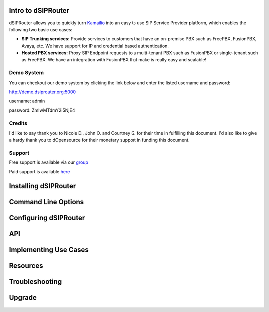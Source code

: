 Intro to dSIPRouter
^^^^^^^^^^^^^^^^^^^



dSIPRouter allows you to quickly turn `Kamailio <http://www.kamailio.org/>`_ into an easy to use SIP Service Provider platform, which enables the following two basic use cases: 
       
       
- **SIP Trunking services:** Provide services to customers that have an on-premise PBX such as FreePBX, FusionPBX, Avaya, etc.  We have support for IP and credential based authentication.

- **Hosted PBX services:** Proxy SIP Endpoint requests to a multi-tenant PBX such as FusionPBX or single-tenant such as FreePBX. We have an integration with FusionPBX that make is really easy and scalable!


Demo System
===========

You can checkout our demo system by clicking the link below and enter the listed username and password:



http://demo.dsiprouter.org:5000


username: admin 

password: ZmIwMTdmY2I5NjE4


Credits
=======

I'd like to say thank you to Nicole D., John O. and Courtney G. for their time in fulfilling this document. I'd also like to give a hardy thank you to dOpensource for their monetary support in funding this document.

Support
=======

Free support is available via our `group <https://groups.google.com/forum/#!forum/dsiprouter/>`_

Paid support is available `here <https://dOpensource.com/shop/>`_

Installing dSIPRouter
^^^^^^^^^^^^^^^^^^^^^

  .. toctree::
   :maxdepth: 2
   
   installing.rst
   
  
   
Command Line Options
^^^^^^^^^^^^^^^^^^^^
  
  .. toctree::
   :maxdepth: 2
   
   command_line_options.rst
  
  
  
Configuring dSIPRouter
^^^^^^^^^^^^^^^^^^^^^^
  
  .. toctree::
   :maxdepth: 2
   
   configuring.rst
   
API
^^^

  .. toctree::
   :maxdepth: 2

   api.rst
  
   
Implementing Use Cases
^^^^^^^^^^^^^^^^^^^^^^
  
  .. toctree::
   :maxdepth: 2
   
   use-cases.rst
  

Resources
^^^^^^^^^

  .. toctree::
   :maxdepth: 2
   
   resources.rst 


Troubleshooting
^^^^^^^^^^^^^^^
   
  .. toctree::
   :maxdepth: 2
   
   troubleshooting.rst
   
Upgrade
^^^^^^^

  .. toctree::
   :maxdepth: 2
 
   upgrade.rst
  

   
